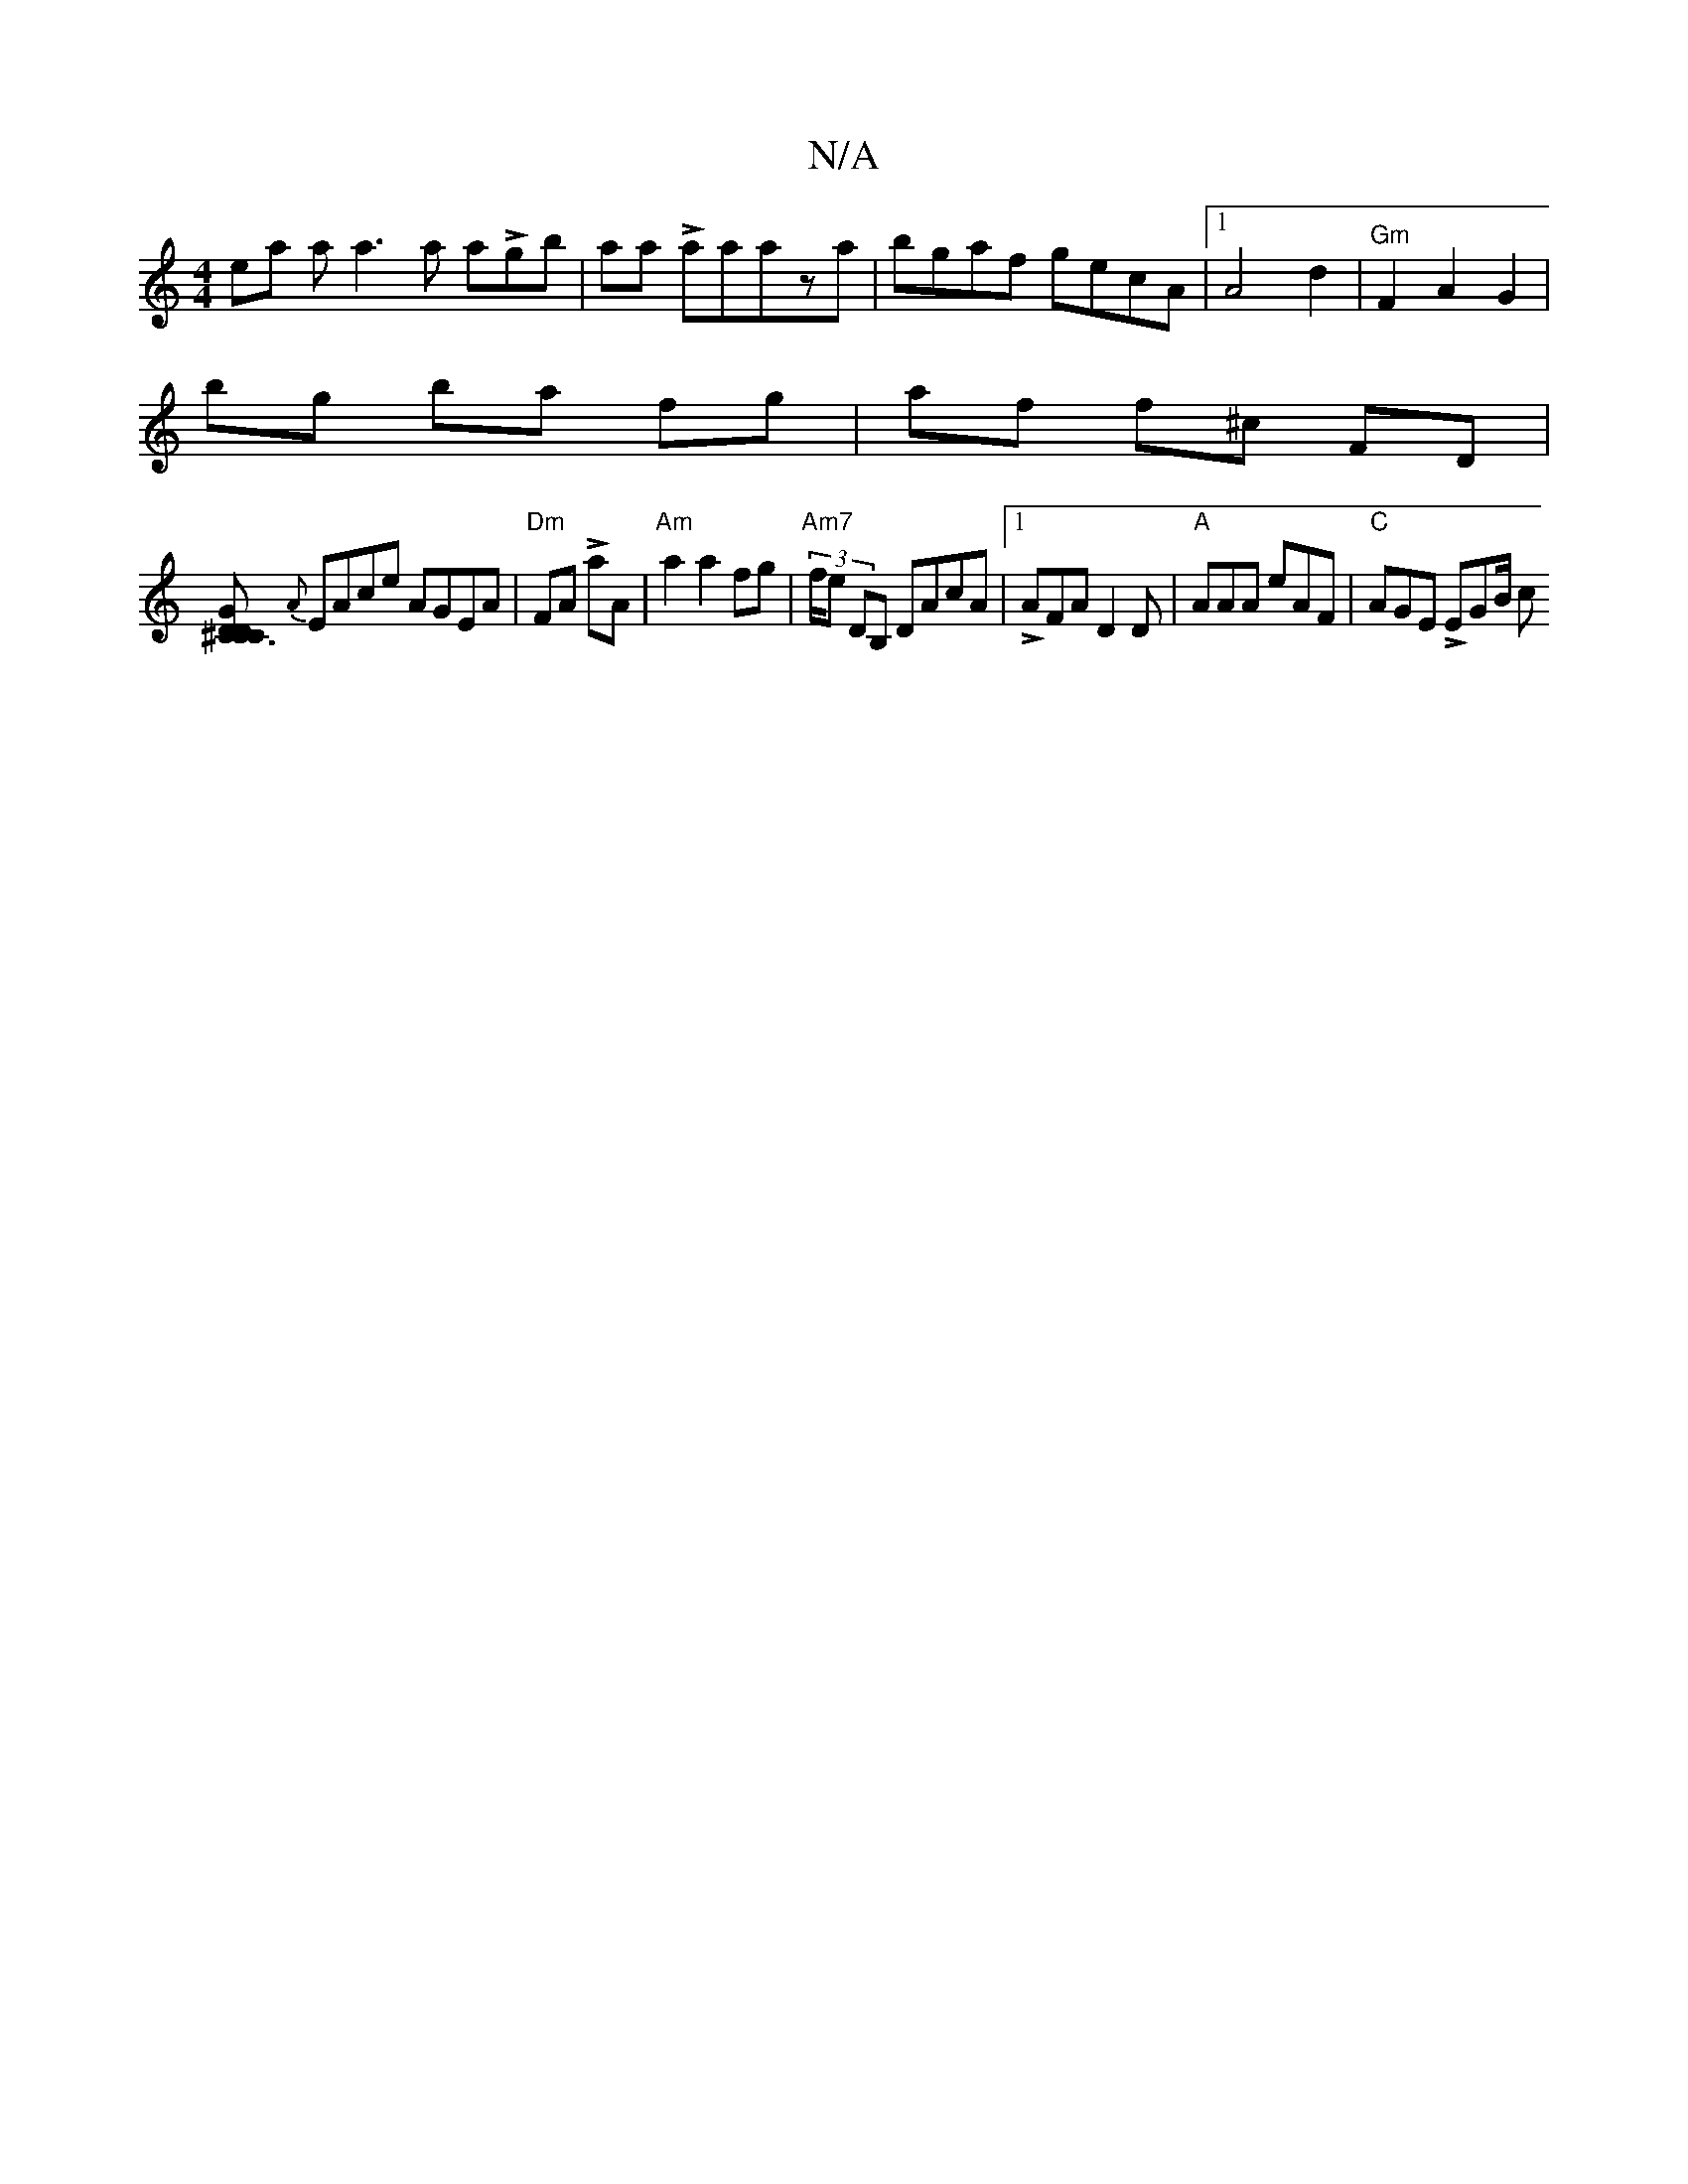 X:1
T:N/A
M:4/4
R:N/A
K:Cmajor
ea aa3a aLgb|aa Laaaza | bgaf gecA |[1 A4 d2 | "Gm"F2 A2G2|
B'g ba fg|af f^c FD |
[D C3 LCD^CG :|
{A}EAce AGEA | "Dm"FA LaA| "Am"a2a2fg | "Am7" (3f/e DB, DAcA|[1 LAFA D2 D | "A"AAA eAF |"C"AGE LEGB/ c